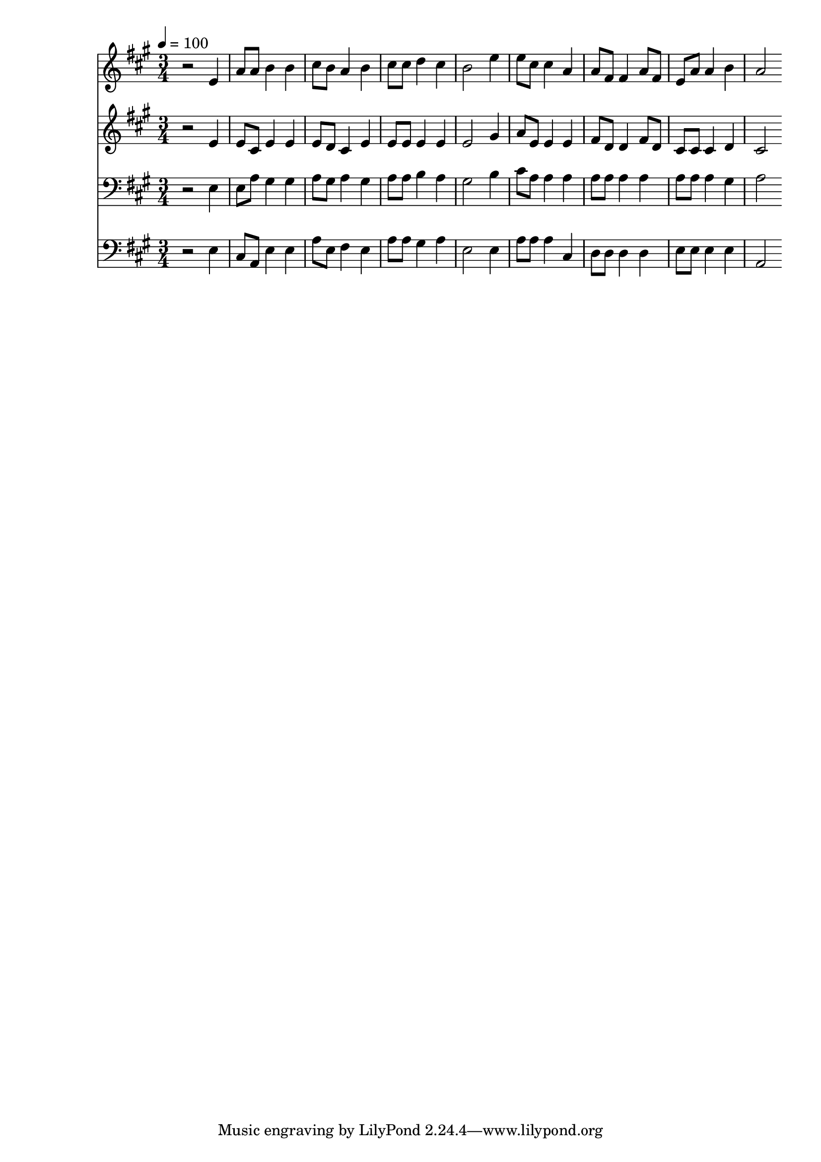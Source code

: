 % Lily was here -- automatically converted by c:/Program Files (x86)/LilyPond/usr/bin/midi2ly.py from mid/481.mid
\version "2.14.0"

\layout {
  \context {
    \Voice
    \remove "Note_heads_engraver"
    \consists "Completion_heads_engraver"
    \remove "Rest_engraver"
    \consists "Completion_rest_engraver"
  }
}

trackAchannelA = {


  \key a \major
    
  \time 3/4 
  

  \key a \major
  
  \tempo 4 = 100 
  
}

trackA = <<
  \context Voice = voiceA \trackAchannelA
>>


trackBchannelB = \relative c {
  r2 e'4 
  | % 2
  a8 a b4 b 
  | % 3
  cis8 b a4 b 
  | % 4
  cis8 cis d4 cis 
  | % 5
  b2 e4 
  | % 6
  e8 cis cis4 a 
  | % 7
  a8 fis fis4 a8 fis 
  | % 8
  e a a4 b 
  | % 9
  a2 
}

trackB = <<
  \context Voice = voiceA \trackBchannelB
>>


trackCchannelB = \relative c {
  r2 e'4 
  | % 2
  e8 cis e4 e 
  | % 3
  e8 d cis4 e 
  | % 4
  e8 e e4 e 
  | % 5
  e2 gis4 
  | % 6
  a8 e e4 e 
  | % 7
  fis8 d d4 fis8 d 
  | % 8
  cis cis cis4 d 
  | % 9
  cis2 
}

trackC = <<
  \context Voice = voiceA \trackCchannelB
>>


trackDchannelB = \relative c {
  r2 e4 
  | % 2
  e8 a gis4 gis 
  | % 3
  a8 gis a4 gis 
  | % 4
  a8 a b4 a 
  | % 5
  gis2 b4 
  | % 6
  cis8 a a4 a 
  | % 7
  a8 a a4 a 
  | % 8
  a8 a a4 gis 
  | % 9
  a2 
}

trackD = <<

  \clef bass
  
  \context Voice = voiceA \trackDchannelB
>>


trackEchannelB = \relative c {
  r2 e4 
  | % 2
  cis8 a e'4 e 
  | % 3
  a8 e fis4 e 
  | % 4
  a8 a gis4 a 
  | % 5
  e2 e4 
  | % 6
  a8 a a4 cis, 
  | % 7
  d8 d d4 d 
  | % 8
  e8 e e4 e 
  | % 9
  a,2 
}

trackE = <<

  \clef bass
  
  \context Voice = voiceA \trackEchannelB
>>


\score {
  <<
    \context Staff=trackB \trackA
    \context Staff=trackB \trackB
    \context Staff=trackC \trackA
    \context Staff=trackC \trackC
    \context Staff=trackD \trackA
    \context Staff=trackD \trackD
    \context Staff=trackE \trackA
    \context Staff=trackE \trackE
  >>
  \layout {}
  \midi {}
}
